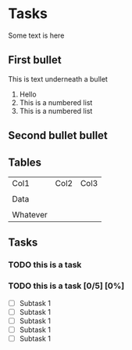 

* Tasks
  Some text is here
** First bullet
   This is text underneath a bullet
   1. Hello 
   2. This is a numbered list
   3. This is a numbered list
** Second bullet bullet 
** Tables 
   | Col1     | Col2 | Col3 |
   |          |      |      |
   | Data     |      |      |
   |          |      |      |
   | Whatever |      |      |
** Tasks 
*** TODO this is a task  
*** TODO this is a task [0/5] [0%]
    - [ ] Subtask 1
    - [ ] Subtask 1
    - [ ] Subtask 1
    - [ ] Subtask 1
    - [ ] Subtask 1
    
   

